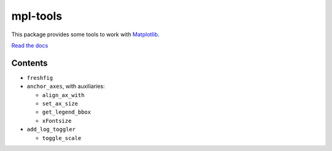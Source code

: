=========
mpl-tools
=========

.. image:: https://travis-ci.org/patricknraanes/mpl-tools.svg?branch=master
    :target: https://travis-ci.org/patricknraanes/mpl-tools

.. image:: http://hits.dwyl.com/patricknraanes/mpl-tools.svg
    :target: http://hits.dwyl.com/patricknraanes/mpl-tools

.. image:: https://img.shields.io/badge/License-MIT-yellow.svg
    :target: https://opensource.org/licenses/MIT

.. image:: https://badge.fury.io/py/mpl-tools.svg
    :target: https://badge.fury.io/py/mpl-tools

.. image:: https://img.shields.io/pypi/dw/mpl-tools
    :target: https://pypi.org/project/mpl-tools/0.1.5/
    :alt: PyPI - Downloads

.. image:: https://coveralls.io/repos/github/patricknraanes/mpl-tools/badge.svg?branch=master
    :target: https://coveralls.io/github/patricknraanes/mpl-tools?branch=master

This package provides some tools to work with Matplotlib_.

`Read the docs`_ |doc_badge|

.. |doc_badge| image:: https://readthedocs.org/projects/mpl-tools/badge/?version=latest
    :target: https://mpl-tools.readthedocs.io/en/latest/?badge=latest
    :alt: Documentation Status

.. _Matplotlib: https://matplotlib.org/
.. _Read the docs: https://mpl-tools.readthedocs.io/en/latest/


Contents
===========

- ``freshfig``

- ``anchor_axes``, with auxiliaries:

  - ``align_ax_with``
  - ``set_ax_size``
  - ``get_legend_bbox``
  - ``xFontsize``

- ``add_log_toggler``

  - ``toggle_scale``
